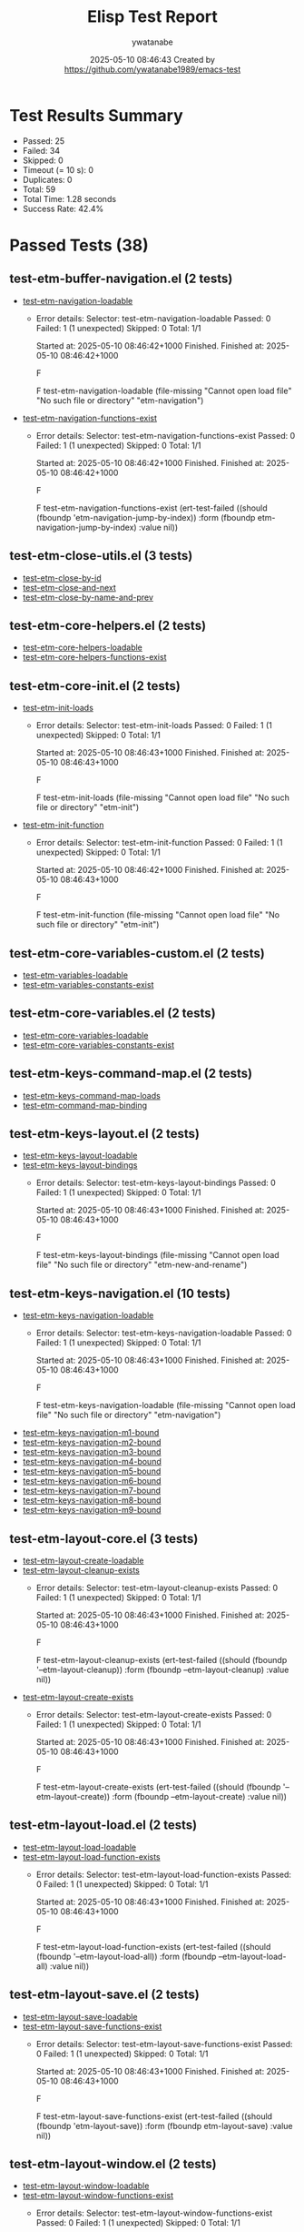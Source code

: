 #+TITLE: Elisp Test Report
#+AUTHOR: ywatanabe
#+DATE: 2025-05-10 08:46:43 Created by https://github.com/ywatanabe1989/emacs-test

* Test Results Summary

- Passed: 25
- Failed: 34
- Skipped: 0
- Timeout (= 10 s): 0
- Duplicates: 0
- Total: 59
- Total Time: 1.28 seconds
- Success Rate: 42.4%

* Passed Tests (38)
** test-etm-buffer-navigation.el (2 tests)
- [[file:tests/etm-buffer/test-etm-buffer-navigation.el::test-etm-navigation-loadable][test-etm-navigation-loadable]]
  + Error details:
    Selector: test-etm-navigation-loadable
    Passed:  0
    Failed:  1 (1 unexpected)
    Skipped: 0
    Total:   1/1
    
    Started at:   2025-05-10 08:46:42+1000
    Finished.
    Finished at:  2025-05-10 08:46:42+1000
    
    F
    
    F test-etm-navigation-loadable
        (file-missing "Cannot open load file" "No such file or directory"
    		  "etm-navigation")
    
    
    
- [[file:tests/etm-buffer/test-etm-buffer-navigation.el::test-etm-navigation-functions-exist][test-etm-navigation-functions-exist]]
  + Error details:
    Selector: test-etm-navigation-functions-exist
    Passed:  0
    Failed:  1 (1 unexpected)
    Skipped: 0
    Total:   1/1
    
    Started at:   2025-05-10 08:46:42+1000
    Finished.
    Finished at:  2025-05-10 08:46:42+1000
    
    F
    
    F test-etm-navigation-functions-exist
        (ert-test-failed
         ((should (fboundp 'etm-navigation-jump-by-index)) :form
          (fboundp etm-navigation-jump-by-index) :value nil))
    
    
    
** test-etm-close-utils.el (3 tests)
- [[file:tests/etm-close/test-etm-close-utils.el::test-etm-close-by-id][test-etm-close-by-id]]
- [[file:tests/etm-close/test-etm-close-utils.el::test-etm-close-and-next][test-etm-close-and-next]]
- [[file:tests/etm-close/test-etm-close-utils.el::test-etm-close-by-name-and-prev][test-etm-close-by-name-and-prev]]
** test-etm-core-helpers.el (2 tests)
- [[file:tests/etm-core/test-etm-core-helpers.el::test-etm-core-helpers-loadable][test-etm-core-helpers-loadable]]
- [[file:tests/etm-core/test-etm-core-helpers.el::test-etm-core-helpers-functions-exist][test-etm-core-helpers-functions-exist]]
** test-etm-core-init.el (2 tests)
- [[file:tests/etm-core/test-etm-core-init.el::test-etm-init-loads][test-etm-init-loads]]
  + Error details:
    Selector: test-etm-init-loads
    Passed:  0
    Failed:  1 (1 unexpected)
    Skipped: 0
    Total:   1/1
    
    Started at:   2025-05-10 08:46:43+1000
    Finished.
    Finished at:  2025-05-10 08:46:43+1000
    
    F
    
    F test-etm-init-loads
        (file-missing "Cannot open load file" "No such file or directory"
    		  "etm-init")
    
    
    
- [[file:tests/etm-core/test-etm-core-init.el::test-etm-init-function][test-etm-init-function]]
  + Error details:
    Selector: test-etm-init-function
    Passed:  0
    Failed:  1 (1 unexpected)
    Skipped: 0
    Total:   1/1
    
    Started at:   2025-05-10 08:46:42+1000
    Finished.
    Finished at:  2025-05-10 08:46:43+1000
    
    F
    
    F test-etm-init-function
        (file-missing "Cannot open load file" "No such file or directory"
    		  "etm-init")
    
    
    
** test-etm-core-variables-custom.el (2 tests)
- [[file:tests/etm-core/test-etm-core-variables-custom.el::test-etm-variables-loadable][test-etm-variables-loadable]]
- [[file:tests/etm-core/test-etm-core-variables-custom.el::test-etm-variables-constants-exist][test-etm-variables-constants-exist]]
** test-etm-core-variables.el (2 tests)
- [[file:tests/etm-core/test-etm-core-variables.el::test-etm-core-variables-loadable][test-etm-core-variables-loadable]]
- [[file:tests/etm-core/test-etm-core-variables.el::test-etm-core-variables-constants-exist][test-etm-core-variables-constants-exist]]
** test-etm-keys-command-map.el (2 tests)
- [[file:tests/etm-keys/test-etm-keys-command-map.el::test-etm-keys-command-map-loads][test-etm-keys-command-map-loads]]
- [[file:tests/etm-keys/test-etm-keys-command-map.el::test-etm-command-map-binding][test-etm-command-map-binding]]
** test-etm-keys-layout.el (2 tests)
- [[file:tests/etm-keys/test-etm-keys-layout.el::test-etm-keys-layout-loadable][test-etm-keys-layout-loadable]]
- [[file:tests/etm-keys/test-etm-keys-layout.el::test-etm-keys-layout-bindings][test-etm-keys-layout-bindings]]
  + Error details:
    Selector: test-etm-keys-layout-bindings
    Passed:  0
    Failed:  1 (1 unexpected)
    Skipped: 0
    Total:   1/1
    
    Started at:   2025-05-10 08:46:43+1000
    Finished.
    Finished at:  2025-05-10 08:46:43+1000
    
    F
    
    F test-etm-keys-layout-bindings
        (file-missing "Cannot open load file" "No such file or directory"
    		  "etm-new-and-rename")
    
    
    
** test-etm-keys-navigation.el (10 tests)
- [[file:tests/etm-keys/test-etm-keys-navigation.el::test-etm-keys-navigation-loadable][test-etm-keys-navigation-loadable]]
  + Error details:
    Selector: test-etm-keys-navigation-loadable
    Passed:  0
    Failed:  1 (1 unexpected)
    Skipped: 0
    Total:   1/1
    
    Started at:   2025-05-10 08:46:43+1000
    Finished.
    Finished at:  2025-05-10 08:46:43+1000
    
    F
    
    F test-etm-keys-navigation-loadable
        (file-missing "Cannot open load file" "No such file or directory"
    		  "etm-navigation")
    
    
    
- [[file:tests/etm-keys/test-etm-keys-navigation.el::test-etm-keys-navigation-m1-bound][test-etm-keys-navigation-m1-bound]]
- [[file:tests/etm-keys/test-etm-keys-navigation.el::test-etm-keys-navigation-m2-bound][test-etm-keys-navigation-m2-bound]]
- [[file:tests/etm-keys/test-etm-keys-navigation.el::test-etm-keys-navigation-m3-bound][test-etm-keys-navigation-m3-bound]]
- [[file:tests/etm-keys/test-etm-keys-navigation.el::test-etm-keys-navigation-m4-bound][test-etm-keys-navigation-m4-bound]]
- [[file:tests/etm-keys/test-etm-keys-navigation.el::test-etm-keys-navigation-m5-bound][test-etm-keys-navigation-m5-bound]]
- [[file:tests/etm-keys/test-etm-keys-navigation.el::test-etm-keys-navigation-m6-bound][test-etm-keys-navigation-m6-bound]]
- [[file:tests/etm-keys/test-etm-keys-navigation.el::test-etm-keys-navigation-m7-bound][test-etm-keys-navigation-m7-bound]]
- [[file:tests/etm-keys/test-etm-keys-navigation.el::test-etm-keys-navigation-m8-bound][test-etm-keys-navigation-m8-bound]]
- [[file:tests/etm-keys/test-etm-keys-navigation.el::test-etm-keys-navigation-m9-bound][test-etm-keys-navigation-m9-bound]]
** test-etm-layout-core.el (3 tests)
- [[file:tests/etm-layout/test-etm-layout-core.el::test-etm-layout-create-loadable][test-etm-layout-create-loadable]]
- [[file:tests/etm-layout/test-etm-layout-core.el::test-etm-layout-cleanup-exists][test-etm-layout-cleanup-exists]]
  + Error details:
    Selector: test-etm-layout-cleanup-exists
    Passed:  0
    Failed:  1 (1 unexpected)
    Skipped: 0
    Total:   1/1
    
    Started at:   2025-05-10 08:46:43+1000
    Finished.
    Finished at:  2025-05-10 08:46:43+1000
    
    F
    
    F test-etm-layout-cleanup-exists
        (ert-test-failed
         ((should (fboundp '--etm-layout-cleanup)) :form
          (fboundp --etm-layout-cleanup) :value nil))
    
    
    
- [[file:tests/etm-layout/test-etm-layout-core.el::test-etm-layout-create-exists][test-etm-layout-create-exists]]
  + Error details:
    Selector: test-etm-layout-create-exists
    Passed:  0
    Failed:  1 (1 unexpected)
    Skipped: 0
    Total:   1/1
    
    Started at:   2025-05-10 08:46:43+1000
    Finished.
    Finished at:  2025-05-10 08:46:43+1000
    
    F
    
    F test-etm-layout-create-exists
        (ert-test-failed
         ((should (fboundp '--etm-layout-create)) :form
          (fboundp --etm-layout-create) :value nil))
    
    
    
** test-etm-layout-load.el (2 tests)
- [[file:tests/etm-layout/test-etm-layout-load.el::test-etm-layout-load-loadable][test-etm-layout-load-loadable]]
- [[file:tests/etm-layout/test-etm-layout-load.el::test-etm-layout-load-function-exists][test-etm-layout-load-function-exists]]
  + Error details:
    Selector: test-etm-layout-load-function-exists
    Passed:  0
    Failed:  1 (1 unexpected)
    Skipped: 0
    Total:   1/1
    
    Started at:   2025-05-10 08:46:43+1000
    Finished.
    Finished at:  2025-05-10 08:46:43+1000
    
    F
    
    F test-etm-layout-load-function-exists
        (ert-test-failed
         ((should (fboundp '--etm-layout-load-all)) :form
          (fboundp --etm-layout-load-all) :value nil))
    
    
    
** test-etm-layout-save.el (2 tests)
- [[file:tests/etm-layout/test-etm-layout-save.el::test-etm-layout-save-loadable][test-etm-layout-save-loadable]]
- [[file:tests/etm-layout/test-etm-layout-save.el::test-etm-layout-save-functions-exist][test-etm-layout-save-functions-exist]]
  + Error details:
    Selector: test-etm-layout-save-functions-exist
    Passed:  0
    Failed:  1 (1 unexpected)
    Skipped: 0
    Total:   1/1
    
    Started at:   2025-05-10 08:46:43+1000
    Finished.
    Finished at:  2025-05-10 08:46:43+1000
    
    F
    
    F test-etm-layout-save-functions-exist
        (ert-test-failed
         ((should (fboundp 'etm-layout-save)) :form (fboundp etm-layout-save)
          :value nil))
    
    
    
** test-etm-layout-window.el (2 tests)
- [[file:tests/etm-layout/test-etm-layout-window.el::test-etm-layout-window-loadable][test-etm-layout-window-loadable]]
- [[file:tests/etm-layout/test-etm-layout-window.el::test-etm-layout-window-functions-exist][test-etm-layout-window-functions-exist]]
  + Error details:
    Selector: test-etm-layout-window-functions-exist
    Passed:  0
    Failed:  1 (1 unexpected)
    Skipped: 0
    Total:   1/1
    
    Started at:   2025-05-10 08:46:43+1000
    Finished.
    Finished at:  2025-05-10 08:46:43+1000
    
    F
    
    F test-etm-layout-window-functions-exist
        (ert-test-failed
         ((should (fboundp '--etm-layout-init-windows)) :form
          (fboundp --etm-layout-init-windows) :value nil))
    
    
    
** test-etm-new-and-rename.el (2 tests)
- [[file:tests/etm-tabs/test-etm-new-and-rename.el::test-etm-new-and-rename-loadable][test-etm-new-and-rename-loadable]]
  + Error details:
    Selector: test-etm-new-and-rename-loadable
    Passed:  0
    Failed:  1 (1 unexpected)
    Skipped: 0
    Total:   1/1
    
    Started at:   2025-05-10 08:46:43+1000
    Finished.
    Finished at:  2025-05-10 08:46:43+1000
    
    F
    
    F test-etm-new-and-rename-loadable
        (file-missing "Cannot open load file" "No such file or directory"
    		  "etm-new-and-rename")
    
    
    
- [[file:tests/etm-tabs/test-etm-new-and-rename.el::test-etm-new-and-rename-functions-exist][test-etm-new-and-rename-functions-exist]]
  + Error details:
    Selector: test-etm-new-and-rename-functions-exist
    Passed:  0
    Failed:  1 (1 unexpected)
    Skipped: 0
    Total:   1/1
    
    Started at:   2025-05-10 08:46:43+1000
    Finished.
    Finished at:  2025-05-10 08:46:43+1000
    
    F
    
    F test-etm-new-and-rename-functions-exist
        (file-missing "Cannot open load file" "No such file or directory"
    		  "etm-new-and-rename")
    
    
    
* Failed Tests (34)
** test-etm-buffer-checkers.el (4 tests)
- [[file:tests/etm-buffer/test-etm-buffer-checkers.el::test-etm-buffer-registered-p-with-name-only][test-etm-buffer-registered-p-with-name-only]]
  + Error details:
    (file-missing "Cannot open load file" "No such file or directory" "etm-variables")
- [[file:tests/etm-buffer/test-etm-buffer-checkers.el::test-etm-buffer-registered-p-with-type][test-etm-buffer-registered-p-with-type]]
  + Error details:
    (file-missing "Cannot open load file" "No such file or directory" "etm-variables")
- [[file:tests/etm-buffer/test-etm-buffer-checkers.el::test-etm-buffer-registered-p-with-tab][test-etm-buffer-registered-p-with-tab]]
  + Error details:
    (file-missing "Cannot open load file" "No such file or directory" "etm-variables")
- [[file:tests/etm-buffer/test-etm-buffer-checkers.el::test-etm-buffer-protected-p][test-etm-buffer-protected-p]]
  + Error details:
    (file-missing "Cannot open load file" "No such file or directory" "etm-variables")
** test-etm-buffer-getters.el (3 tests)
- [[file:tests/etm-buffer/test-etm-buffer-getters.el::test---etm-buffer-get-basic][test---etm-buffer-get-basic]]
  + Error details:
    (file-missing "Cannot open load file" "No such file or directory" "etm-variables")
- [[file:tests/etm-buffer/test-etm-buffer-getters.el::test---etm-buffer-get-nonexistent][test---etm-buffer-get-nonexistent]]
  + Error details:
    (file-missing "Cannot open load file" "No such file or directory" "etm-variables")
- [[file:tests/etm-buffer/test-etm-buffer-getters.el::test---etm-buffer-get-wrong-tab][test---etm-buffer-get-wrong-tab]]
  + Error details:
    (file-missing "Cannot open load file" "No such file or directory" "etm-variables")
** test-etm-buffer-jumpers.el (4 tests)
- [[file:tests/etm-buffer/test-etm-buffer-jumpers.el::test-etm-navigation-jump-by-buffer-type-existing][test-etm-navigation-jump-by-buffer-type-existing]]
  + Error details:
    (file-missing "Cannot open load file" "No such file or directory" "etm-variables")
- [[file:tests/etm-buffer/test-etm-buffer-jumpers.el::test-etm-navigation-jump-by-buffer-type-nonexistent][test-etm-navigation-jump-by-buffer-type-nonexistent]]
  + Error details:
    (file-missing "Cannot open load file" "No such file or directory" "etm-variables")
- [[file:tests/etm-buffer/test-etm-buffer-jumpers.el::test-etm-buffer-define-buffer-type-jumper-function][test-etm-buffer-define-buffer-type-jumper-function]]
  + Error details:
    (file-missing "Cannot open load file" "No such file or directory" "etm-variables")
- [[file:tests/etm-buffer/test-etm-buffer-jumpers.el::test-etm-buffer-define-buffer-type-jumper-functions][test-etm-buffer-define-buffer-type-jumper-functions]]
  + Error details:
    (file-missing "Cannot open load file" "No such file or directory" "etm-variables")
** test-etm-buffer-kill-or-bury.el (3 tests)
- [[file:tests/etm-buffer/test-etm-buffer-kill-or-bury.el::test-etm-buffer-kill-or-bury-registered][test-etm-buffer-kill-or-bury-registered]]
  + Error details:
    (file-missing "Cannot open load file" "No such file or directory" "etm-variables")
- [[file:tests/etm-buffer/test-etm-buffer-kill-or-bury.el::test-etm-buffer-kill-or-bury-protected][test-etm-buffer-kill-or-bury-protected]]
  + Error details:
    (file-missing "Cannot open load file" "No such file or directory" "etm-variables")
- [[file:tests/etm-buffer/test-etm-buffer-kill-or-bury.el::test-etm-buffer-kill-or-bury-unregistered][test-etm-buffer-kill-or-bury-unregistered]]
  + Error details:
    (file-missing "Cannot open load file" "No such file or directory" "etm-variables")
** test-etm-buffer-navigation.el (2 tests)
- [[file:tests/etm-buffer/test-etm-buffer-navigation.el::test-etm-navigation-loadable][test-etm-navigation-loadable]]
  + Error details:
    Selector: test-etm-navigation-loadable
    Passed:  0
    Failed:  1 (1 unexpected)
    Skipped: 0
    Total:   1/1
    
    Started at:   2025-05-10 08:46:42+1000
    Finished.
    Finished at:  2025-05-10 08:46:42+1000
    
    F
    
    F test-etm-navigation-loadable
        (file-missing "Cannot open load file" "No such file or directory"
    		  "etm-navigation")
    
    
    
- [[file:tests/etm-buffer/test-etm-buffer-navigation.el::test-etm-navigation-functions-exist][test-etm-navigation-functions-exist]]
  + Error details:
    Selector: test-etm-navigation-functions-exist
    Passed:  0
    Failed:  1 (1 unexpected)
    Skipped: 0
    Total:   1/1
    
    Started at:   2025-05-10 08:46:42+1000
    Finished.
    Finished at:  2025-05-10 08:46:42+1000
    
    F
    
    F test-etm-navigation-functions-exist
        (ert-test-failed
         ((should (fboundp 'etm-navigation-jump-by-index)) :form
          (fboundp etm-navigation-jump-by-index) :value nil))
    
    
    
** test-etm-buffer-setters.el (4 tests)
- [[file:tests/etm-buffer/test-etm-buffer-setters.el::test-etm-buffer-set-basic][test-etm-buffer-set-basic]]
  + Error details:
    (file-missing "Cannot open load file" "No such file or directory" "etm-variables")
- [[file:tests/etm-buffer/test-etm-buffer-setters.el::test-etm-buffer-set-invalid-type][test-etm-buffer-set-invalid-type]]
  + Error details:
    (file-missing "Cannot open load file" "No such file or directory" "etm-variables")
- [[file:tests/etm-buffer/test-etm-buffer-setters.el::test-etm-buffer-define-buffer-type-setter-function][test-etm-buffer-define-buffer-type-setter-function]]
  + Error details:
    (file-missing "Cannot open load file" "No such file or directory" "etm-variables")
- [[file:tests/etm-buffer/test-etm-buffer-setters.el::test-etm-buffer-define-buffer-type-setter-functions][test-etm-buffer-define-buffer-type-setter-functions]]
  + Error details:
    (file-missing "Cannot open load file" "No such file or directory" "etm-variables")
** test-etm-close-core.el (3 tests)
- [[file:tests/etm-close/test-etm-close-core.el::test-etm-close-by-name][test-etm-close-by-name]]
  + Error details:
    (file-missing "Cannot open load file" "No such file or directory" "etm-tab-id")
- [[file:tests/etm-close/test-etm-close-core.el::test-etm-close-by-name-last-tab][test-etm-close-by-name-last-tab]]
  + Error details:
    (file-missing "Cannot open load file" "No such file or directory" "etm-tab-id")
- [[file:tests/etm-close/test-etm-close-core.el::test-etm-close-all][test-etm-close-all]]
  + Error details:
    (file-missing "Cannot open load file" "No such file or directory" "etm-tab-id")
** test-etm-core-init.el (2 tests)
- [[file:tests/etm-core/test-etm-core-init.el::test-etm-init-loads][test-etm-init-loads]]
  + Error details:
    Selector: test-etm-init-loads
    Passed:  0
    Failed:  1 (1 unexpected)
    Skipped: 0
    Total:   1/1
    
    Started at:   2025-05-10 08:46:43+1000
    Finished.
    Finished at:  2025-05-10 08:46:43+1000
    
    F
    
    F test-etm-init-loads
        (file-missing "Cannot open load file" "No such file or directory"
    		  "etm-init")
    
    
    
- [[file:tests/etm-core/test-etm-core-init.el::test-etm-init-function][test-etm-init-function]]
  + Error details:
    Selector: test-etm-init-function
    Passed:  0
    Failed:  1 (1 unexpected)
    Skipped: 0
    Total:   1/1
    
    Started at:   2025-05-10 08:46:42+1000
    Finished.
    Finished at:  2025-05-10 08:46:43+1000
    
    F
    
    F test-etm-init-function
        (file-missing "Cannot open load file" "No such file or directory"
    		  "etm-init")
    
    
    
** test-etm-keys-layout.el (1 tests)
- [[file:tests/etm-keys/test-etm-keys-layout.el::test-etm-keys-layout-bindings][test-etm-keys-layout-bindings]]
  + Error details:
    Selector: test-etm-keys-layout-bindings
    Passed:  0
    Failed:  1 (1 unexpected)
    Skipped: 0
    Total:   1/1
    
    Started at:   2025-05-10 08:46:43+1000
    Finished.
    Finished at:  2025-05-10 08:46:43+1000
    
    F
    
    F test-etm-keys-layout-bindings
        (file-missing "Cannot open load file" "No such file or directory"
    		  "etm-new-and-rename")
    
    
    
** test-etm-keys-navigation.el (1 tests)
- [[file:tests/etm-keys/test-etm-keys-navigation.el::test-etm-keys-navigation-loadable][test-etm-keys-navigation-loadable]]
  + Error details:
    Selector: test-etm-keys-navigation-loadable
    Passed:  0
    Failed:  1 (1 unexpected)
    Skipped: 0
    Total:   1/1
    
    Started at:   2025-05-10 08:46:43+1000
    Finished.
    Finished at:  2025-05-10 08:46:43+1000
    
    F
    
    F test-etm-keys-navigation-loadable
        (file-missing "Cannot open load file" "No such file or directory"
    		  "etm-navigation")
    
    
    
** test-etm-layout-core.el (2 tests)
- [[file:tests/etm-layout/test-etm-layout-core.el::test-etm-layout-cleanup-exists][test-etm-layout-cleanup-exists]]
  + Error details:
    Selector: test-etm-layout-cleanup-exists
    Passed:  0
    Failed:  1 (1 unexpected)
    Skipped: 0
    Total:   1/1
    
    Started at:   2025-05-10 08:46:43+1000
    Finished.
    Finished at:  2025-05-10 08:46:43+1000
    
    F
    
    F test-etm-layout-cleanup-exists
        (ert-test-failed
         ((should (fboundp '--etm-layout-cleanup)) :form
          (fboundp --etm-layout-cleanup) :value nil))
    
    
    
- [[file:tests/etm-layout/test-etm-layout-core.el::test-etm-layout-create-exists][test-etm-layout-create-exists]]
  + Error details:
    Selector: test-etm-layout-create-exists
    Passed:  0
    Failed:  1 (1 unexpected)
    Skipped: 0
    Total:   1/1
    
    Started at:   2025-05-10 08:46:43+1000
    Finished.
    Finished at:  2025-05-10 08:46:43+1000
    
    F
    
    F test-etm-layout-create-exists
        (ert-test-failed
         ((should (fboundp '--etm-layout-create)) :form
          (fboundp --etm-layout-create) :value nil))
    
    
    
** test-etm-layout-load.el (1 tests)
- [[file:tests/etm-layout/test-etm-layout-load.el::test-etm-layout-load-function-exists][test-etm-layout-load-function-exists]]
  + Error details:
    Selector: test-etm-layout-load-function-exists
    Passed:  0
    Failed:  1 (1 unexpected)
    Skipped: 0
    Total:   1/1
    
    Started at:   2025-05-10 08:46:43+1000
    Finished.
    Finished at:  2025-05-10 08:46:43+1000
    
    F
    
    F test-etm-layout-load-function-exists
        (ert-test-failed
         ((should (fboundp '--etm-layout-load-all)) :form
          (fboundp --etm-layout-load-all) :value nil))
    
    
    
** test-etm-layout-save.el (1 tests)
- [[file:tests/etm-layout/test-etm-layout-save.el::test-etm-layout-save-functions-exist][test-etm-layout-save-functions-exist]]
  + Error details:
    Selector: test-etm-layout-save-functions-exist
    Passed:  0
    Failed:  1 (1 unexpected)
    Skipped: 0
    Total:   1/1
    
    Started at:   2025-05-10 08:46:43+1000
    Finished.
    Finished at:  2025-05-10 08:46:43+1000
    
    F
    
    F test-etm-layout-save-functions-exist
        (ert-test-failed
         ((should (fboundp 'etm-layout-save)) :form (fboundp etm-layout-save)
          :value nil))
    
    
    
** test-etm-layout-window.el (1 tests)
- [[file:tests/etm-layout/test-etm-layout-window.el::test-etm-layout-window-functions-exist][test-etm-layout-window-functions-exist]]
  + Error details:
    Selector: test-etm-layout-window-functions-exist
    Passed:  0
    Failed:  1 (1 unexpected)
    Skipped: 0
    Total:   1/1
    
    Started at:   2025-05-10 08:46:43+1000
    Finished.
    Finished at:  2025-05-10 08:46:43+1000
    
    F
    
    F test-etm-layout-window-functions-exist
        (ert-test-failed
         ((should (fboundp '--etm-layout-init-windows)) :form
          (fboundp --etm-layout-init-windows) :value nil))
    
    
    
** test-etm-new-and-rename.el (2 tests)
- [[file:tests/etm-tabs/test-etm-new-and-rename.el::test-etm-new-and-rename-loadable][test-etm-new-and-rename-loadable]]
  + Error details:
    Selector: test-etm-new-and-rename-loadable
    Passed:  0
    Failed:  1 (1 unexpected)
    Skipped: 0
    Total:   1/1
    
    Started at:   2025-05-10 08:46:43+1000
    Finished.
    Finished at:  2025-05-10 08:46:43+1000
    
    F
    
    F test-etm-new-and-rename-loadable
        (file-missing "Cannot open load file" "No such file or directory"
    		  "etm-new-and-rename")
    
    
    
- [[file:tests/etm-tabs/test-etm-new-and-rename.el::test-etm-new-and-rename-functions-exist][test-etm-new-and-rename-functions-exist]]
  + Error details:
    Selector: test-etm-new-and-rename-functions-exist
    Passed:  0
    Failed:  1 (1 unexpected)
    Skipped: 0
    Total:   1/1
    
    Started at:   2025-05-10 08:46:43+1000
    Finished.
    Finished at:  2025-05-10 08:46:43+1000
    
    F
    
    F test-etm-new-and-rename-functions-exist
        (file-missing "Cannot open load file" "No such file or directory"
    		  "etm-new-and-rename")
    
    
    
